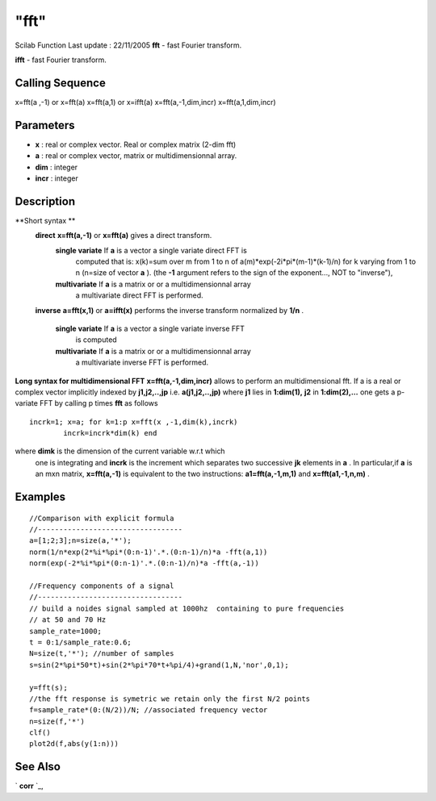 ====
"fft"
====

Scilab Function Last update : 22/11/2005
**fft** - fast Fourier transform.

**ifft** - fast Fourier transform.



Calling Sequence
~~~~~~~~~~~~~~~~

x=fft(a ,-1) or x=fft(a)
x=fft(a,1) or x=ifft(a)
x=fft(a,-1,dim,incr)
x=fft(a,1,dim,incr)




Parameters
~~~~~~~~~~


+ **x** : real or complex vector. Real or complex matrix (2-dim fft)
+ **a** : real or complex vector, matrix or multidimensionnal array.
+ **dim** : integer
+ **incr** : integer




Description
~~~~~~~~~~~

**Short syntax **
    **direct** **x=fft(a,-1)** or **x=fft(a)** gives a direct transform.
        **single variate** If **a** is a vector a single variate direct FFT is
          computed that is: x(k)=sum over m from 1 to n of
          a(m)*exp(-2i*pi*(m-1)*(k-1)/n) for k varying from 1 to n (n=size of
          vector **a** ). (the **-1** argument refers to the sign of the
          exponent..., NOT to "inverse"),
        **multivariate** If **a** is a matrix or or a multidimensionnal array
          a multivariate direct FFT is performed.


    **inverse** **a=fft(x,1)** or **a=ifft(x)** performs the inverse
    transform normalized by **1/n** .
        **single variate** If **a** is a vector a single variate inverse FFT
          is computed
        **multivariate** If **a** is a matrix or or a multidimensionnal array
          a multivariate inverse FFT is performed.




**Long syntax for multidimensional FFT** **x=fft(a,-1,dim,incr)**
allows to perform an multidimensional fft. If a is a real or complex
vector implicitly indexed by **j1,j2,..,jp** i.e. **a(j1,j2,..,jp)**
where **j1** lies in **1:dim(1),** **j2** in **1:dim(2),...** one gets
a p-variate FFT by calling p times **fft** as follows

::

    incrk=1; x=a; for k=1:p x=fft(x ,-1,dim(k),incrk)
            incrk=incrk*dim(k) end

where **dimk** is the dimension of the current variable w.r.t which
  one is integrating and **incrk** is the increment which separates two
  successive **jk** elements in **a** . In particular,if **a** is an mxn
  matrix, **x=fft(a,-1)** is equivalent to the two instructions:
  **a1=fft(a,-1,m,1)** and **x=fft(a1,-1,n,m)** .




Examples
~~~~~~~~


::

    
    
      //Comparison with explicit formula
      //----------------------------------
      a=[1;2;3];n=size(a,'*');
      norm(1/n*exp(2*%i*%pi*(0:n-1)'.*.(0:n-1)/n)*a -fft(a,1))
      norm(exp(-2*%i*%pi*(0:n-1)'.*.(0:n-1)/n)*a -fft(a,-1)) 
     
      //Frequency components of a signal
      //----------------------------------
      // build a noides signal sampled at 1000hz  containing to pure frequencies 
      // at 50 and 70 Hz
      sample_rate=1000;
      t = 0:1/sample_rate:0.6;
      N=size(t,'*'); //number of samples
      s=sin(2*%pi*50*t)+sin(2*%pi*70*t+%pi/4)+grand(1,N,'nor',0,1);
      
      y=fft(s);
      //the fft response is symetric we retain only the first N/2 points
      f=sample_rate*(0:(N/2))/N; //associated frequency vector
      n=size(f,'*')
      clf()
      plot2d(f,abs(y(1:n)))
     
      




See Also
~~~~~~~~

` **corr** `_,

.. _
      : ://./signal/corr.htm


